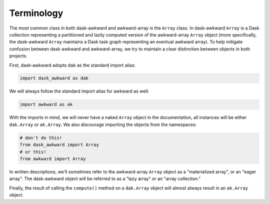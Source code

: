 Terminology
-----------

The most common class in both dask-awkward and awkward-array is the
``Array`` class. In dask-awkward ``Array`` is a Dask collection
representing a partitioned and lazily computed version of the
awkward-array ``Array`` object (more specifically, the dask-awkward
``Array`` maintains a Dask task graph representing an eventual awkward
array). To help mitigate confusion between dask-awkward and
awkward-array, we try to maintain a clear distinction between objects
in both projects.

First, dask-awkward adopts ``dak`` as the standard import alias:

.. code-block:: python

   import dask_awkward as dak

We will always follow the standard import alias for awkward as well:

.. code-block:: python

   import awkward as ak

With the imports in mind, we will never have a naked ``Array`` object
in the documentation, all instances will be either ``dak.Array`` or
``ak.Array``. We also discourage importing the objects from the
namespaces:

.. code-block:: python

   # don't do this!
   from dask_awkward import Array
   # or this!
   from awkward import Array

In written descriptions, we'll sometimes refer to the awkward-array
``Array`` object as a "materialized array", or an "eager array". The
dask-awkward object will be referred to as a "lazy array" or an "array
collection."

Finally, the result of calling the ``compute()`` method on a
``dak.Array`` object will almost always result in an ``ak.Array``
object.
